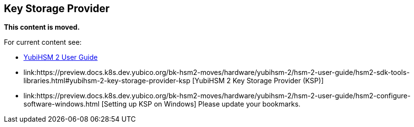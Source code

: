 == Key Storage Provider

**This content is moved.**


For current content see: 

- link:https://docs.yubico.com/hardware/yubihsm-2/hsm-2-user-guide/index.html[YubiHSM 2 User Guide]

- link:https://preview.docs.k8s.dev.yubico.org/bk-hsm2-moves/hardware/yubihsm-2/hsm-2-user-guide/hsm2-sdk-tools-libraries.html#yubihsm-2-key-storage-provider-ksp [YubiHSM 2 Key Storage Provider (KSP)]

- link:https://preview.docs.k8s.dev.yubico.org/bk-hsm2-moves/hardware/yubihsm-2/hsm-2-user-guide/hsm2-configure-software-windows.html [Setting up KSP on Windows]
Please update your bookmarks.